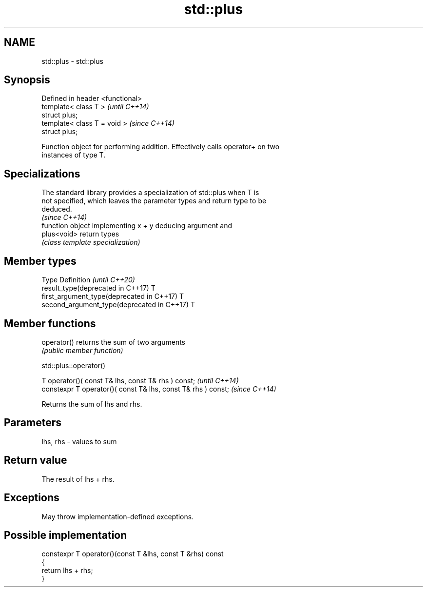 .TH std::plus 3 "2021.11.17" "http://cppreference.com" "C++ Standard Libary"
.SH NAME
std::plus \- std::plus

.SH Synopsis
   Defined in header <functional>
   template< class T >             \fI(until C++14)\fP
   struct plus;
   template< class T = void >      \fI(since C++14)\fP
   struct plus;

   Function object for performing addition. Effectively calls operator+ on two
   instances of type T.

.SH Specializations

   The standard library provides a specialization of std::plus when T is
   not specified, which leaves the parameter types and return type to be
   deduced.
                                                                          \fI(since C++14)\fP
              function object implementing x + y deducing argument and
   plus<void> return types
              \fI(class template specialization)\fP

.SH Member types

   Type                                      Definition \fI(until C++20)\fP
   result_type(deprecated in C++17)          T
   first_argument_type(deprecated in C++17)  T
   second_argument_type(deprecated in C++17) T

.SH Member functions

   operator() returns the sum of two arguments
              \fI(public member function)\fP

std::plus::operator()

   T operator()( const T& lhs, const T& rhs ) const;            \fI(until C++14)\fP
   constexpr T operator()( const T& lhs, const T& rhs ) const;  \fI(since C++14)\fP

   Returns the sum of lhs and rhs.

.SH Parameters

   lhs, rhs - values to sum

.SH Return value

   The result of lhs + rhs.

.SH Exceptions

   May throw implementation-defined exceptions.

.SH Possible implementation

   constexpr T operator()(const T &lhs, const T &rhs) const
   {
       return lhs + rhs;
   }
